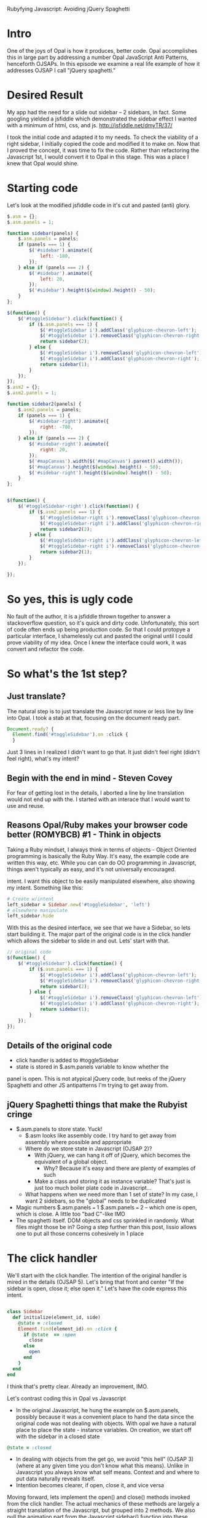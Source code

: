 #+OPTIONS: num:nil
Rubyfying Javascript:  Avoiding jQuery Spaghetti

* Intro
One of the joys of Opal is how it produces, better code.  Opal
accomplishes this in large part by addressing a number Opal JavaScript
Anti Patterns, henceforth OJSAPs. In this episode we examine a real
life example of how it addresses OJSAP I call "jQuery spaghetti."

* Desired Result

My app had the need for a slide out sidebar -- 2 sidebars, in fact.
Some googling yielded a jsfiddle which demonstrated the sidebar effect I
wanted with a minimum of html, css, and js.
http://jsfiddle.net/dmyTR/37/

I took the initial code and adapted it to my needs. To check the
viability of a right sidebar, I initially copied the code and modified
it to make on.  Now that I proved the concept, it was time to fix the
code. Rather than refactoring the Javascript 1st, I would convert it
to Opal in this stage. This was a place I knew that Opal would shine.

* Starting code
Let's look at the modified jsfiddle code in it's cut and pasted (anti) glory.
#+BEGIN_SRC javascript
  $.asm = {};
  $.asm.panels = 1;

  function sidebar(panels) {
      $.asm.panels = panels;
      if (panels === 1) {
          $('#sidebar').animate({
              left: -180,
          });
      } else if (panels === 2) {
          $('#sidebar').animate({
              left: 20,
          });
          $('#sidebar').height($(window).height() - 50);
      }
  };

  $(function() {
      $('#toggleSidebar').click(function() {
          if ($.asm.panels === 1) {
              $('#toggleSidebar i').addClass('glyphicon-chevron-left');
              $('#toggleSidebar i').removeClass('glyphicon-chevron-right');
              return sidebar(2);
          } else {
              $('#toggleSidebar i').removeClass('glyphicon-chevron-left');
              $('#toggleSidebar i').addClass('glyphicon-chevron-right');
              return sidebar(1);
          }
      });
  });
  $.asm2 = {};
  $.asm2.panels = 1;

  function sidebar2(panels) {
      $.asm2.panels = panels;
      if (panels === 1) {
          $('#sidebar-right').animate({
              right: -780,
          });
      } else if (panels === 2) {
          $('#sidebar-right').animate({
              right: 20,
          });
          $('#mapCanvas').width($('#mapCanvas').parent().width());
          $('#mapCanvas').height($(window).height() - 50);
          $('#sidebar-right').height($(window).height() - 50);
      }
  };


  $(function() {
      $('#toggleSidebar-right').click(function() {
          if ($.asm2.panels === 1) {
              $('#toggleSidebar-right i').removeClass('glyphicon-chevron-left');
              $('#toggleSidebar-right i').addClass('glyphicon-chevron-right');
              return sidebar2(2);
          } else {
              $('#toggleSidebar-right i').addClass('glyphicon-chevron-left');
              $('#toggleSidebar-right i').removeClass('glyphicon-chevron-right');
              return sidebar2(1);
          }
      });

  });
#+END_SRC

* So yes, this is ugly code
No fault of the author, it is a jsfiddle thrown together to answer a
stackoverflow question, so it's quick and dirty code.  Unfortunately,
this sort of code often ends up being production code. So that I could
protopye a particular interface, I shamelessly cut and pasted the
original until I could prove viability of my idea. Once I knew the interface
could work, it was convert and refactor the code.

* So what's the 1st step?

** Just translate?

The natural step is to just translate the Javascript more or less line
by line into Opal.  I took a stab at that, focusing on the document
ready part.

#+BEGIN_SRC javascript
Document.ready? {
  Element.find('#toggleSidebar').on :click {
  }
#+END_SRC

Just 3 lines in I realized I didn't want to go that.  It just didn't
feel right (didn't feel right), what's my intent?

** Begin with the end in mind - Steven Covey
For fear of getting lost in the details, I aborted a line by line
translation would not end up with the.  I started with an interace that I would
want to use and reuse.

** Reasons Opal/Ruby makes your browser code better (ROMYBCB) #1 - Think in objects

Taking a Ruby mindset, I always think in terms of objects - Object
Oriented programming is basically the Ruby Way.  It's easy, the
example code are written this way, etc.  While you can can do OO
programming in Javascript, things aren't typically as easy, and it's not
universally encouraged.

intent. I want this object to be easily manipulated elsewhere, also
showing my intent.  Something like this:

#+BEGIN_SRC ruby
  # Create w/intent
  left_sidebar = Sidebar.new('#toggleSidebar', 'left')
  # elsewhere manipulate
  left_sidebar.hide
#+END_SRC

With this as the desired interface, we see that we have a Sidebar, so
lets start building it.  The major part of the original code is in the
click handler which allows the sidebar to slide in and out. Lets'
start with that.

#+BEGIN_SRC javascript
  // original code
  $(function() {
      $('#toggleSidebar').click(function() {
          if ($.asm.panels === 1) {
              $('#toggleSidebar i').addClass('glyphicon-chevron-left');
              $('#toggleSidebar i').removeClass('glyphicon-chevron-right');
              return sidebar(2);
          } else {
              $('#toggleSidebar i').removeClass('glyphicon-chevron-left');
              $('#toggleSidebar i').addClass('glyphicon-chevron-right');
              return sidebar(1);
          }
      });
  });
#+END_SRC

** Details of the original code
- click handler is added to #toggleSidebar
- state is stored in $.asm.panels variable to know whether the
panel is open.  This is not atypical jQuery code, but reeks of the jQuery
Spaghetti and other JS antipatterns I'm trying to get away from.

** jQuery Spaghetti things that make the Rubyist cringe

- $.asm.panels to store state. Yuck!
  - $.asm looks like assembly code.  I try hard to get away from assembly where possible and appropriate
  - Where do we store state in Javascript (OJSAP 2)?
    - With jQuery, we can hang it off of jQuery, which becomes the equivalent of a global object.
      - Why? Because it's easy and there are plenty of examples of such
    - Make a class and storing it as instance variable? That's just is just too much boiler plate code in Javascript...
  - What happens when we need more than 1 set of state? In my case, I want 2 sidebars, so the "global" needs to be duplicated
- Magic numbers $.asm.panels === 1 $.asm.panels === 2 -- which one is open, which is close. A little too "bad C"-like IMO
- The spaghetti itself. DOM objects and css sprinkled in randomly.  What files might those be in?  Going a step further than this post, lissio allows one to put all those concerns cohesively in 1 place

* The click handler

We'll start with the click handler.  The intention of the original
handler is mired in the details (OJSAP 5). Let's bring that front and
center "If the sidebar is open, close it; else open it."  Let's have
the code express this intent.

#+BEGIN_SRC ruby

class Sidebar
  def initialize(element_id, side)
    @state = :closed
    Element.find(element_id).on :click {
      if @state  == :open
        close
      else
        open
      end
    }
  end
end

#+END_SRC

I think that's pretty clear.  Already an improvement, IMO.

Let's contrast coding this in Opal vs Javascript
- In the original Javascript, he hung the example on $.asm.panels, possibly because it was a convenient place to hand the data since the original code was not dealing with objects.  With opal we have a natural place to place the state - instance variables. On creation, we start off with the sidebar in a closed state
#+BEGIN_SRC ruby
@state = :closed
#+END_SRC
- In dealing with objects from the get go, we avoid "this hell" (OJSAP 3)(where at any given time you don't know what this means).  Unlike in Javascript you always
  know what self means.  Context and and where to put data naturally reveals itself.
- Intention becomes clearer, if open, close it, and vice versa

Moving forward, lets implement the open() and close() methods invoked
from the click handler. The actual mechanics of these methods are
largely a straight translation of the Javascript, but grouped into 2
methods.  We also pull the animation part from the Javascript
sidebar() function into these methods. This makes for more cohesive code.


#+BEGIN_SRC ruby
  def open
    icon = Element.find("#{element_id} i")
    icon.add_class('glyphicon-chevron-left')
    icon.remove_class('glyphicon-chevron-right')
    Element.find('#sidebar').animate left: 20
    @state = :open
  end

  def close
    icon = Element.find("#{element_id} i")
    icon.remove_class('glyphicon-chevron-left')
    icon.add_class('glyphicon-chevron-right')
    Element.find('#sidebar').animate left: -180
    @state = :close
  end

#+END_SRC


*** DUPLICATION!

Some may say "Duplication is the root of all Code Evil" and they may
be right.  We will apply the classic refactoring technique where you
make 2 methods the same before refactoring to one.  Since the bulk of
the Refactoring and Design Patterns were written in the context of
Object Oriented languages, it is easy to remember and apply years of
OO knowledge liberally - a perk of ROMYBCB #1


We'll start with refactoring out the icon switching behavior

#+BEGIN_SRC ruby
  def open
    set_icon('glyphicon-chevron-left', 'glyphicon-chevron-right')
    Element.find('#sidebar').animate left: 20
    @state = :open
  end

  def set_icon(class_to_add, class_to_remove)
    icon = Element.find("#{element_id} i")
    icon.add_class(class_to_add)
    icon.remove_class(class_to_remove)
  end

  def close
    set_icon('glyphicon-chevron-right', 'glyphicon-chevron-left')
    Element.find('#sidebar').animate left: -180
    @state = :closed
  end
#+END_SRC

So I pull out a set_icon() method and pass them parameters.  I think
the method and parameter names are intention revealing.

Moving along I also see another pattern - the animation, so let's refactor that out.

#+BEGIN_SRC ruby
  def open
    set_icon('glyphicon-chevron-left', 'glyphicon-chevron-right', 20)
    state = :open
  end

  def set_icon(class_to_add, class_to_remove, new_position)
    icon = Element.find("#{element_id} i")
    icon.add_class(class_to_add)
    icon.remove_class(class_to_remove)
    Element.find('#sidebar').animate left: new_position
  end


  def close
    set_icon('glyphicon-chevron-right', 'glyphicon-chevron-left', -180)
    state = :closed
  end
#+END_SRC


There's another pattern- the state change, so we move that functionality into set_icon
#+BEGIN_SRC ruby
  def open
    set_icon('glyphicon-chevron-left', 'glyphicon-chevron-right', 20, :open)
  end

  def set_icon(class_to_add, class_to_remove, new_position, new_state)
    icon = Element.find("#{element_id} i")
    icon.add_class(class_to_add)
    icon.remove_class(class_to_remove)
    Element.find('#sidebar').animate left: new_position
    @state = new_state
  end

  def close
    set_icon('glyphicon-chevron-right', 'glyphicon-chevron-left', -180, :closed)
  end
#+END_SRC

But now I've moved the code, I don't like the name set_icon anymore,
the original intent is gone.  What shoud I call it? I have a practice,
let's call it "Chang's Mom", where I try to name things so my mother
could understand what was going on.  Similarly, it's my belief that
good Ruby code when read aloud, tends to be very understandable. We're
setting a new state so

#+BEGIN_SRC ruby
   def open
    new_state('glyphicon-chevron-left', 'glyphicon-chevron-right', 20, :open)
  end

  def new_state(class_to_add, class_to_remove, new_position, new_state)
    icon = Element.find("#{element_id} i")
    icon.add_class(class_to_add)
    icon.remove_class(class_to_remove)
    Element.find('#sidebar').animate left: new_position
    @state = new_state
  end

  def close
    new_state('glyphicon-chevron-right', 'glyphicon-chevron-left', -180, :closed)
  end
#+END_SRC

So now we have working Opal code that does everything the original javascript did.

#+BEGIN_SRC ruby
# Sidebar abstraction
class Sidebar
  attr_reader :element_id
  def initialize(element_id, side)
    @element_id = element_id
    @state = :closed
    Element.find("#{element_id} .toggles").on :click do
      if @state  == :open
        close
      else
        open
      end
    end
  end

  def open
    new_state('glyphicon-chevron-left', 'glyphicon-chevron-right', 20, :open)
  end

  def new_state(class_to_add, class_to_remove, new_position, new_state)
    icon = Element.find("#{element_id} i")
    icon.add_class(class_to_add)
    icon.remove_class(class_to_remove)
    Element.find("#{element_id}").animate left: new_position
    @state = new_state
  end

  def close
    new_state('glyphicon-chevron-right', 'glyphicon-chevron-left', -180, :closed)
  end

end

Document.ready? {
  left_sidebar = Sidebar.new('#sidebar', 'left')
}

#+END_SRC

I find the code to be
- Easier to read - the intents are more clear
- More cohesive
- I even have new functionality I didn't have with the Javascript
  code, I can now open and close the sidebar from other code

So I have better code, more functionality, and it's about the same
lines of code as the original. This makes me happy! Happiness is of
the major driving reasons I like to do browser code in Opal.


** The right sidebar

We're not done yet, I also want to have a right sidebar too. Something I'd instantiate like this:

#+BEGIN_SRC ruby
Document.ready? {
  left_sidebar = Sidebar.new('#sidebar', 'left)
  right_sidebar = Sidebar.new('#sidebar-right', 'right)
}
#+END_SRC

Here's the evil cut and pasted code I hastily put together when prototyping the right sidebar.


#+BEGIN_SRC javascript
  $.asm2 = {};
  $.asm2.panels = 1;

  function sidebar2(panels) {
      $.asm2.panels = panels;
      if (panels === 1) {
          $('#sidebar-right').animate({
              right: -780,
          });
      } else if (panels === 2) {
          $('#sidebar-right').animate({
              right: 20,
          });
          $('#sidebar-right').height($(window).height() - 50);
      }
  };


  $(function() {
      $('#toggleSidebar-right').click(function() {
          if ($.asm2.panels === 1) {
              $('#toggleSidebar-right i').removeClass('glyphicon-chevron-left');
              $('#toggleSidebar-right i').addClass('glyphicon-chevron-right');
              return sidebar2(2);
          } else {
              $('#toggleSidebar-right i').addClass('glyphicon-chevron-left');
              $('#toggleSidebar-right i').removeClass('glyphicon-chevron-right');
              return sidebar2(1);
          }
      });

  });
#+END_SRC

Comparing with the original left sidebard code, I see that it's
basically the same code but with different DOM element ids, CSS
classes, offsets.  Instead of translating this, we can refactor the
Sidebar class use the side parameter to set these state. In true refactoring
fashion, we will not change the behavior of, but improve the structure
so we target getting the original left to work

In our Opal code thus far, we don't do anything with the side
parameter.  Before now, we didn't need to.  Invoking "Chang's Mom" I
prefactor and call the method set_params_for_side add the below call
to the intialize method

#+BEGIN_SRC ruby
    set_params_for_side(side)
#+END_SRC

So let's fill in that method so that it works for the left sidebar.
- Set instance variables if side is left
- Use attr_reader to access those attributes via methods, to avoid any
  possibly typos i.e. (@mispelled_instance_variable always == nil and
  won't raise and Error)
- Replace the calls in open()/close() to use those attribute
  readers. A bonus is now those lines reveal even more intent than before

#+BEGIN_SRC ruby
  attr_reader :closed_icon_class, :opened_icon_class, :opened_x_position, :closed_x_position
  def set_params_for_side(side)
    if side == :left
      @closed_icon_class = 'glyphicon-chevron-right'
      @opened_icon_class = 'glyphicon-chevron-left'
      @opened_x_position = 20
      @closed_x_position = -180
    end
  end

  def open
    new_state(opened_icon_class, closed_icon_class, opened_x_position, :open)
  end

  def new_state(class_to_add, class_to_remove, new_position, new_state)
    icon = Element.find("#{element_id} i")
    icon.add_class(class_to_add)
    icon.remove_class(class_to_remove)
    Element.find("#{element_id}").animate left: new_position
    @state = new_state
  end

  def close
    new_state(closed_icon_class, opened_icon_class, closed_x_position, :closed)
  end
#+END_SRC

So now let's handle the case when the parameter is :right.  Looking at
the code I notice that I can't just change the fields, because the
animation flies in from the other side.  So we need to support
configuring what side we come in from.  That's easy enough, we just a
new attribute x_position_side and set that

#+BEGIN_SRC ruby
  attr_reader :closed_icon_class, :opened_icon_class,
              :opened_x_position, :closed_x_position,
              :x_position_side
  def set_params_for_side(side)
    if side == :left
      @closed_icon_class = 'glyphicon-chevron-right'
      @opened_icon_class = 'glyphicon-chevron-left'
      @opened_x_position = 20
      @closed_x_position = -180
      @x_position_side = 'left'
    else
      @closed_icon_class = 'glyphicon-chevron-left'
      @opened_icon_class = 'glyphicon-chevron-right'
      @opened_x_position = 20
      @closed_x_position = -780
      @x_position_side = 'right'
    end
  end

  def open
    new_state(opened_icon_class, closed_icon_class, opened_x_position, :open)
  end

  def new_state(class_to_add, class_to_remove, new_position, new_state)
    icon = Element.find("#{element_id} i")
    icon.add_class(class_to_add)
    icon.remove_class(class_to_remove)
    Element.find("#{element_id}").animate x_position_side => new_position
    @state = new_state
  end
#+END_SRC

Now I can instantiate the right sidebar with a single line. I will also be able to invoke right_sidebar.open for the next step of interface.

Happiness ensues.  A good time was had by all

The is "Done for now" code.  I will no doubt extend and improve it over time

#+BEGIN_SRC ruby
# Sidebar abstraction
class Sidebar
  attr_reader :element_id
  def initialize(element_id, side)
    @element_id = element_id
    @state = :closed
    set_params_for_side(side)
    Element.find("#{element_id} .toggles").on :click do
      if @state  == :open
        close
      else
        open
      end
    end
  end

  attr_reader :closed_icon_class, :opened_icon_class,
              :opened_x_position, :closed_x_position,
              :x_position_side
  def set_params_for_side(side)
    if side == :left
      @closed_icon_class = 'glyphicon-chevron-right'
      @opened_icon_class = 'glyphicon-chevron-left'
      @opened_x_position = 20
      @closed_x_position = -180
      @x_position_side = 'left'
    else
      @closed_icon_class = 'glyphicon-chevron-left'
      @opened_icon_class = 'glyphicon-chevron-right'
      @opened_x_position = 20
      @closed_x_position = -780
      @x_position_side = 'right'
    end
  end

  def open
    new_state(opened_icon_class, closed_icon_class, opened_x_position, :open)
  end

  def new_state(class_to_add, class_to_remove, new_position, new_state)
    icon = Element.find("#{element_id} i")
    icon.add_class(class_to_add)
    icon.remove_class(class_to_remove)
    Element.find("#{element_id}").animate x_position_side => new_position
    @state = new_state
  end

  def close
    new_state(closed_icon_class, opened_icon_class, closed_x_position, :closed)
  end

end

Document.ready? {
  left_sidebar = Sidebar.new('#sidebar', 'left')
  right_sidebar = Sidebar.new('#sidebar-right', 'right')
}
#+END_SRC

Please compare it with the original monkeyed with jsfiddle code at the
top of this article.  I think we can agree the code is improved
